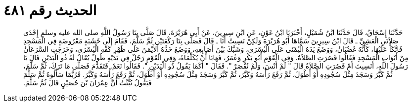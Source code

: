 
= الحديث رقم ٤٨١

[quote.hadith]
حَدَّثَنَا إِسْحَاقُ، قَالَ حَدَّثَنَا ابْنُ شُمَيْلٍ، أَخْبَرَنَا ابْنُ عَوْنٍ، عَنِ ابْنِ سِيرِينَ، عَنْ أَبِي هُرَيْرَةَ، قَالَ صَلَّى بِنَا رَسُولُ اللَّهِ صلى الله عليه وسلم إِحْدَى صَلاَتَىِ الْعَشِيِّ ـ قَالَ ابْنُ سِيرِينَ سَمَّاهَا أَبُو هُرَيْرَةَ وَلَكِنْ نَسِيتُ أَنَا ـ قَالَ فَصَلَّى بِنَا رَكْعَتَيْنِ ثُمَّ سَلَّمَ، فَقَامَ إِلَى خَشَبَةٍ مَعْرُوضَةٍ فِي الْمَسْجِدِ فَاتَّكَأَ عَلَيْهَا، كَأَنَّهُ غَضْبَانُ، وَوَضَعَ يَدَهُ الْيُمْنَى عَلَى الْيُسْرَى، وَشَبَّكَ بَيْنَ أَصَابِعِهِ، وَوَضَعَ خَدَّهُ الأَيْمَنَ عَلَى ظَهْرِ كَفِّهِ الْيُسْرَى، وَخَرَجَتِ السَّرَعَانُ مِنْ أَبْوَابِ الْمَسْجِدِ فَقَالُوا قَصُرَتِ الصَّلاَةُ‏.‏ وَفِي الْقَوْمِ أَبُو بَكْرٍ وَعُمَرُ، فَهَابَا أَنْ يُكَلِّمَاهُ، وَفِي الْقَوْمِ رَجُلٌ فِي يَدَيْهِ طُولٌ يُقَالُ لَهُ ذُو الْيَدَيْنِ قَالَ يَا رَسُولَ اللَّهِ، أَنَسِيتَ أَمْ قَصُرَتِ الصَّلاَةُ قَالَ ‏"‏ لَمْ أَنْسَ، وَلَمْ تُقْصَرْ ‏"‏‏.‏ فَقَالَ ‏"‏ أَكَمَا يَقُولُ ذُو الْيَدَيْنِ ‏"‏‏.‏ فَقَالُوا نَعَمْ‏.‏ فَتَقَدَّمَ فَصَلَّى مَا تَرَكَ، ثُمَّ سَلَّمَ، ثُمَّ كَبَّرَ وَسَجَدَ مِثْلَ سُجُودِهِ أَوْ أَطْوَلَ، ثُمَّ رَفَعَ رَأْسَهُ وَكَبَّرَ، ثُمَّ كَبَّرَ وَسَجَدَ مِثْلَ سُجُودِهِ أَوْ أَطْوَلَ، ثُمَّ رَفَعَ رَأْسَهُ وَكَبَّرَ‏.‏ فَرُبَّمَا سَأَلُوهُ ثُمَّ سَلَّمَ فَيَقُولُ نُبِّئْتُ أَنَّ عِمْرَانَ بْنَ حُصَيْنٍ قَالَ ثُمَّ سَلَّمَ‏.‏